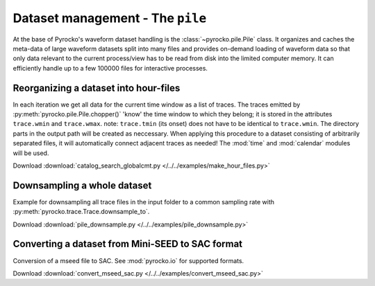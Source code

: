 Dataset management - The ``pile``
==================================

At the base of Pyrocko's waveform dataset handling is the
:class:`~pyrocko.pile.Pile` class. It organizes and caches the meta-data of
large waveform datasets split into many files and provides on-demand loading of
waveform data so that only data relevant to the current process/view has to be
read from disk into the limited computer memory. It can efficiently handle up
to a few 100000 files for interactive processes.

Reorganizing a dataset into hour-files
--------------------------------------
In each iteration we get all data for the current time window as a list of traces. The traces emitted by :py:meth:`pyrocko.pile.Pile.chopper()` 'know' the time window to which they belong; it is stored in the attributes ``trace.wmin`` and ``trace.wmax``.
note: ``trace.tmin`` (its onset) does not have to be identical to ``trace.wmin``. The directory parts in the output path will be created as neccessary.
When applying this procedure to a dataset consisting of arbitrarily separated files, it will automatically connect adjacent traces as needed!
The :mod:`time` and :mod:`calendar` modules will be used.


.. literalinclude :: /../../examples/make_hour_files.py
    :language: python

Download :download:`catalog_search_globalcmt.py </../../examples/make_hour_files.py>`


Downsampling a whole dataset
----------------------------

Example for downsampling all trace files in the input folder to a common sampling rate with :py:meth:`pyrocko.trace.Trace.downsample_to`.

.. literalinclude :: /../../examples/pile_downsample.py
    :language: python

Download :download:`pile_downsample.py </../../examples/pile_downsample.py>`


Converting a dataset from Mini-SEED to SAC format
-------------------------------------------------

Conversion of a mseed file to SAC. See :mod:`pyrocko.io` for supported formats.

.. literalinclude :: /../../examples/convert_mseed_sac.py
    :language: python

Download :download:`convert_mseed_sac.py </../../examples/convert_mseed_sac.py>`
